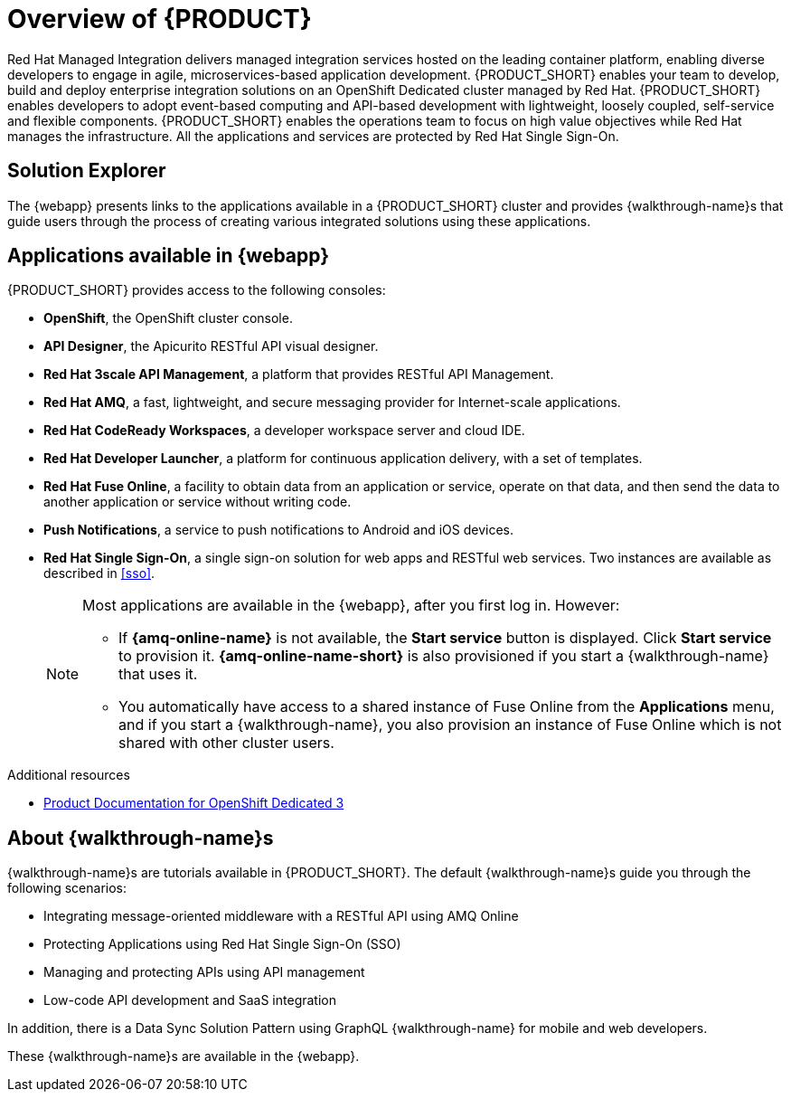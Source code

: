 [id='concept-explanation-{context}']
= Overview of {PRODUCT}

Red Hat Managed Integration delivers managed integration services hosted on the leading container platform, enabling diverse developers to engage in agile, microservices-based application development.
{PRODUCT_SHORT} enables your team to develop, build and deploy enterprise integration solutions on an OpenShift Dedicated cluster managed by Red Hat.
{PRODUCT_SHORT} enables developers to adopt event-based computing and API-based development with lightweight, loosely coupled, self-service and flexible components.
{PRODUCT_SHORT} enables the operations team to focus on high value objectives while Red Hat manages the infrastructure. All the applications and services are protected by Red Hat Single Sign-On.

== Solution Explorer

The {webapp} presents links to the applications available in a {PRODUCT_SHORT} cluster and provides {walkthrough-name}s that guide users through the process of creating various integrated solutions using these applications.

== Applications available in {webapp}

{PRODUCT_SHORT} provides access to the following consoles:

* *OpenShift*, the OpenShift cluster console.

* *API Designer*,  the Apicurito RESTful API visual designer.

* *Red Hat 3scale API Management*, a platform that provides RESTful API Management.

* *Red Hat AMQ*, a fast, lightweight, and secure messaging provider for Internet-scale applications.

* *Red Hat CodeReady Workspaces*, a developer workspace server and cloud IDE.

* *Red Hat Developer Launcher*, a platform for continuous application delivery, with a set of templates.

* *Red Hat Fuse Online*, a facility to obtain data from an application or service, operate on that data, and then send the data to another application or service without writing code.

* *Push Notifications*, a service to push notifications to Android and iOS devices.

* *Red Hat Single Sign-On*, a single sign-on solution for web apps and RESTful web services. Two instances are available as described in xref:sso[].

+
[NOTE]
====
Most applications are available in the {webapp}, after you first log in.  However:

* If *{amq-online-name}* is not available, the *Start service* button is displayed. Click *Start service* to provision it. *{amq-online-name-short}* is also provisioned if you start a {walkthrough-name} that uses it.
* You automatically have access to a shared instance of Fuse Online from the *Applications* menu, and if you start a {walkthrough-name}, you also provision an instance of Fuse Online which is not shared with other cluster users.
====


.Additional resources

* https://access.redhat.com/documentation/en-us/openshift_dedicated/3/[Product Documentation for OpenShift Dedicated 3]

== About {walkthrough-name}s

{walkthrough-name}s are tutorials available in {PRODUCT_SHORT}. The default {walkthrough-name}s guide you through the following scenarios:

* Integrating message-oriented middleware with a RESTful API using AMQ Online
* Protecting Applications using Red Hat Single Sign-On (SSO)
* Managing and protecting APIs using API management
* Low-code API development and SaaS integration

In addition, there is a Data Sync Solution Pattern using GraphQL {walkthrough-name} for mobile and web developers.

These {walkthrough-name}s are available in the {webapp}.
